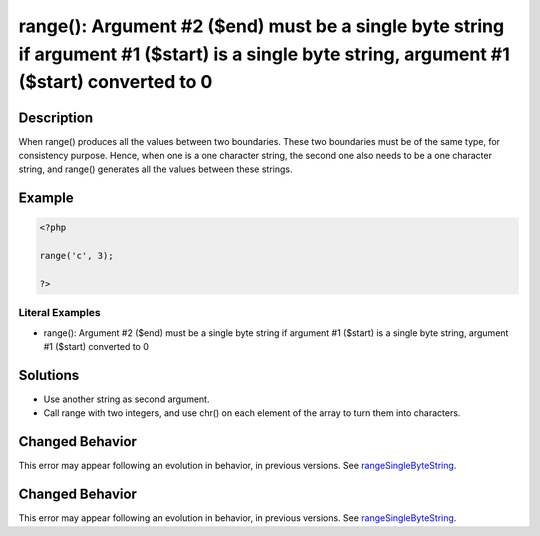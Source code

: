 .. _argument-#2-(\$end)-must-be-a-single-byte-string-if:

range(): Argument #2 ($end) must be a single byte string if argument #1 ($start) is a single byte string, argument #1 ($start) converted to 0
---------------------------------------------------------------------------------------------------------------------------------------------
 
.. meta::
	:description:
		range(): Argument #2 ($end) must be a single byte string if argument #1 ($start) is a single byte string, argument #1 ($start) converted to 0: When range() produces all the values between two boundaries.
	:og:image: https://php-errors.readthedocs.io/en/latest/_static/logo.png
	:og:type: article
	:og:title: range(): Argument #2 ($end) must be a single byte string if argument #1 ($start) is a single byte string, argument #1 ($start) converted to 0
	:og:description: When range() produces all the values between two boundaries
	:og:url: https://php-errors.readthedocs.io/en/latest/messages/argument-%232-%28%24end%29-must-be-a-single-byte-string-if.html
	:og:locale: en
	:twitter:card: summary_large_image
	:twitter:site: @exakat
	:twitter:title: range(): Argument #2 ($end) must be a single byte string if argument #1 ($start) is a single byte string, argument #1 ($start) converted to 0
	:twitter:description: range(): Argument #2 ($end) must be a single byte string if argument #1 ($start) is a single byte string, argument #1 ($start) converted to 0: When range() produces all the values between two boundaries
	:twitter:creator: @exakat
	:twitter:image:src: https://php-errors.readthedocs.io/en/latest/_static/logo.png

.. raw:: html

	<script type="application/ld+json">{"@context":"https:\/\/schema.org","@graph":[{"@type":"WebPage","@id":"https:\/\/php-errors.readthedocs.io\/en\/latest\/tips\/argument-#2-($end)-must-be-a-single-byte-string-if.html","url":"https:\/\/php-errors.readthedocs.io\/en\/latest\/tips\/argument-#2-($end)-must-be-a-single-byte-string-if.html","name":"range(): Argument #2 ($end) must be a single byte string if argument #1 ($start) is a single byte string, argument #1 ($start) converted to 0","isPartOf":{"@id":"https:\/\/www.exakat.io\/"},"datePublished":"Wed, 20 Aug 2025 10:19:27 +0000","dateModified":"Wed, 20 Aug 2025 10:19:27 +0000","description":"When range() produces all the values between two boundaries","inLanguage":"en-US","potentialAction":[{"@type":"ReadAction","target":["https:\/\/php-tips.readthedocs.io\/en\/latest\/tips\/argument-#2-($end)-must-be-a-single-byte-string-if.html"]}]},{"@type":"WebSite","@id":"https:\/\/www.exakat.io\/","url":"https:\/\/www.exakat.io\/","name":"Exakat","description":"Smart PHP static analysis","inLanguage":"en-US"}]}</script>

Description
___________
 
When range() produces all the values between two boundaries. These two boundaries must be of the same type, for consistency purpose. Hence, when one is a one character string, the second one also needs to be a one character string, and range() generates all the values between these strings.

Example
_______

.. code-block:: php

   <?php
   
   range('c', 3);
   
   ?>


Literal Examples
****************
+ range(): Argument #2 ($end) must be a single byte string if argument #1 ($start) is a single byte string, argument #1 ($start) converted to 0

Solutions
_________

+ Use another string as second argument.
+ Call range with two integers, and use chr() on each element of the array to turn them into characters.

Changed Behavior
________________

This error may appear following an evolution in behavior, in previous versions. See `rangeSingleByteString <https://php-changed-behaviors.readthedocs.io/en/latest/behavior/rangeSingleByteString.html>`_.

Changed Behavior
________________

This error may appear following an evolution in behavior, in previous versions. See `rangeSingleByteString <https://php-changed-behaviors.readthedocs.io/en/latest/behavior/rangeSingleByteString.html>`_.
